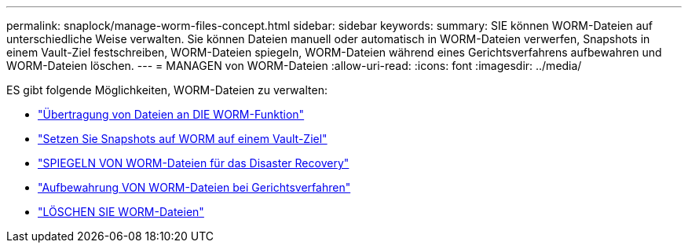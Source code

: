 ---
permalink: snaplock/manage-worm-files-concept.html 
sidebar: sidebar 
keywords:  
summary: SIE können WORM-Dateien auf unterschiedliche Weise verwalten. Sie können Dateien manuell oder automatisch in WORM-Dateien verwerfen, Snapshots in einem Vault-Ziel festschreiben, WORM-Dateien spiegeln, WORM-Dateien während eines Gerichtsverfahrens aufbewahren und WORM-Dateien löschen. 
---
= MANAGEN von WORM-Dateien
:allow-uri-read: 
:icons: font
:imagesdir: ../media/


[role="lead"]
ES gibt folgende Möglichkeiten, WORM-Dateien zu verwalten:

* link:../snaplock/commit-files-worm-state-manual-task.html["Übertragung von Dateien an DIE WORM-Funktion"]
* link:../snaplock/commit-snapshot-copies-worm-concept.html["Setzen Sie Snapshots auf WORM auf einem Vault-Ziel"]
* link:../snaplock/mirror-worm-files-task.html["SPIEGELN VON WORM-Dateien für das Disaster Recovery"]
* link:../snaplock/hold-tamper-proof-files-indefinite-period-task.html["Aufbewahrung VON WORM-Dateien bei Gerichtsverfahren"]
* link:../snaplock/delete-worm-files-concept.html["LÖSCHEN SIE WORM-Dateien"]


